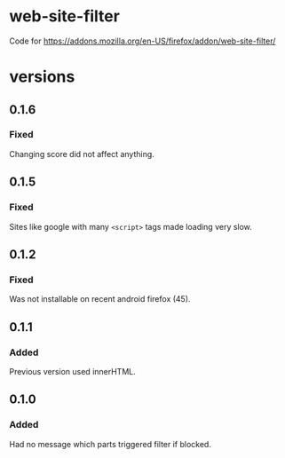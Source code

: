 * web-site-filter
Code for https://addons.mozilla.org/en-US/firefox/addon/web-site-filter/

* versions
** 0.1.6
*** Fixed
Changing score did not affect anything.
** 0.1.5
*** Fixed
Sites like google with many =<script>= tags made loading very slow.

** 0.1.2
*** Fixed
Was not installable on recent android firefox (45).

** 0.1.1
*** Added
Previous version used innerHTML.

** 0.1.0
*** Added
Had no message which parts triggered filter if blocked.

